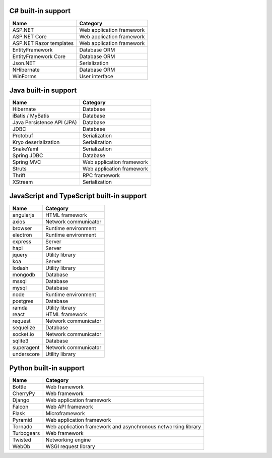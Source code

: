 .. There is currently no built-in support for libraries or frameworks for C/C++.

C# built-in support
================================

.. csv-table:: 
   :header-rows: 1
   :class: fullWidthTable
   :widths: auto

   Name, Category
   ASP.NET, Web application framework
   ASP.NET Core, Web application framework
   ASP.NET Razor templates, Web application framework
   EntityFramework, Database ORM
   EntityFramework Core, Database ORM
   Json.NET, Serialization
   NHibernate, Database ORM
   WinForms, User interface

Java built-in support
==================================

.. csv-table:: 
   :header-rows: 1
   :class: fullWidthTable
   :widths: auto

   Name, Category
   Hibernate, Database
   iBatis / MyBatis, Database
   Java Persistence API (JPA), Database
   JDBC, Database
   Protobuf, Serialization
   Kryo deserialization, Serialization
   SnakeYaml, Serialization
   Spring JDBC, Database
   Spring MVC, Web application framework
   Struts, Web application framework
   Thrift, RPC framework
   XStream, Serialization

JavaScript and TypeScript built-in support
=======================================================

.. csv-table:: 
   :header-rows: 1
   :class: fullWidthTable
   :widths: auto

   Name, Category
   angularjs, HTML framework
   axios, Network communicator
   browser, Runtime environment
   electron, Runtime environment
   express, Server
   hapi, Server
   jquery, Utility library
   koa, Server
   lodash, Utility library
   mongodb, Database
   mssql, Database
   mysql, Database
   node, Runtime environment
   postgres, Database
   ramda, Utility library
   react, HTML framework
   request, Network communicator
   sequelize, Database
   socket.io, Network communicator
   sqlite3, Database
   superagent, Network communicator
   underscore, Utility library



Python built-in support
====================================

.. csv-table:: 
   :header-rows: 1
   :class: fullWidthTable
   :widths: auto

   Name, Category
   Bottle, Web framework
   CherryPy, Web framework
   Django, Web application framework
   Falcon, Web API framework
   Flask, Microframework
   Pyramid, Web application framework
   Tornado, Web application framework and asynchronous networking library
   Turbogears, Web framework
   Twisted, Networking engine
   WebOb, WSGI request library
